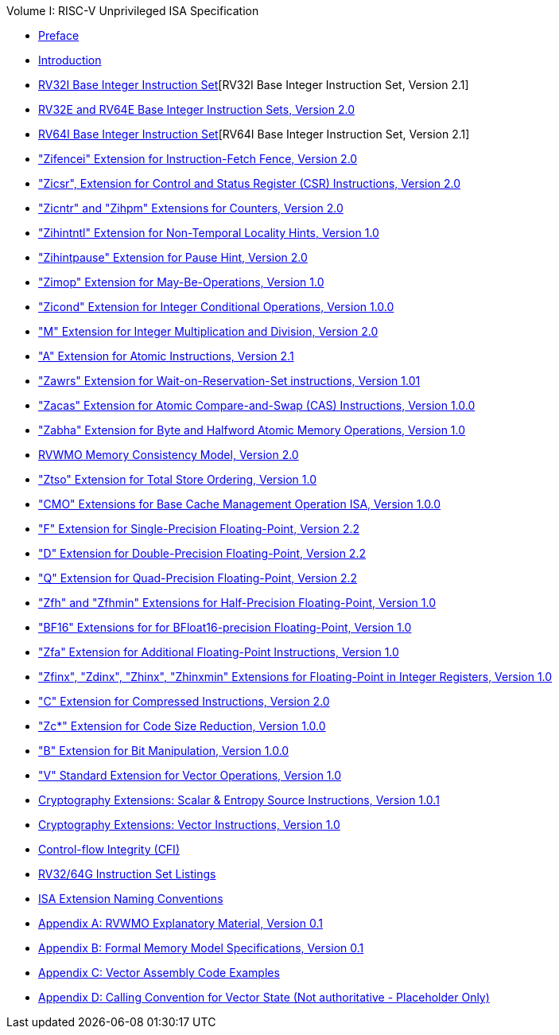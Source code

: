 .Volume I: RISC-V Unprivileged ISA Specification
* xref:colophon.adoc[Preface]
* xref:intro.adoc[Introduction]
* xref:rv32.adoc[RV32I Base Integer Instruction Set][RV32I Base Integer Instruction Set, Version 2.1]
* xref:rv32e.adoc[RV32E and RV64E Base Integer Instruction Sets, Version 2.0]
* xref:rv32.adoc[RV64I Base Integer Instruction Set][RV64I Base Integer Instruction Set, Version 2.1]
* xref:zifencei.adoc["Zifencei" Extension for Instruction-Fetch Fence, Version 2.0]
* xref:zicsr.adoc["Zicsr", Extension for Control and Status Register (CSR) Instructions, Version 2.0]
* xref:counters.adoc["Zicntr" and "Zihpm" Extensions for Counters, Version 2.0]
* xref:zihintntl.adoc["Zihintntl" Extension for Non-Temporal Locality Hints, Version 1.0]
* xref:zihintpause.adoc["Zihintpause" Extension for Pause Hint, Version 2.0]
* xref:zimop.adoc["Zimop" Extension for May-Be-Operations, Version 1.0]
* xref:zicond.adoc["Zicond" Extension for Integer Conditional Operations, Version 1.0.0]
* xref:m-st-ext.adoc["M" Extension for Integer Multiplication and Division, Version 2.0]
* xref:a-st-ext.adoc["A" Extension for Atomic Instructions, Version 2.1]
* xref:zawrs.adoc["Zawrs" Extension for Wait-on-Reservation-Set instructions, Version 1.01]
* xref:zacas.adoc["Zacas" Extension for Atomic Compare-and-Swap (CAS) Instructions, Version 1.0.0]
* xref:zabha.adoc["Zabha" Extension for Byte and Halfword Atomic Memory Operations, Version 1.0]
* xref:rvwmo.adoc[RVWMO Memory Consistency Model, Version 2.0]
* xref:ztso-st-ext.adoc["Ztso" Extension for Total Store Ordering, Version 1.0]
* xref:cmo.adoc["CMO" Extensions for Base Cache Management Operation ISA, Version 1.0.0]
* xref:f-st-ext.adoc["F" Extension for Single-Precision Floating-Point, Version 2.2]
* xref:d-st-ext.adoc["D" Extension for Double-Precision Floating-Point, Version 2.2]
* xref:q-st-ext.adoc["Q" Extension for Quad-Precision Floating-Point, Version 2.2]
* xref:zfh.adoc["Zfh" and "Zfhmin" Extensions for Half-Precision Floating-Point, Version 1.0]
* xref:bfloat16.adoc["BF16" Extensions for for BFloat16-precision Floating-Point, Version 1.0]
* xref:zfa.adoc["Zfa" Extension for Additional Floating-Point Instructions, Version 1.0]
* xref:zfinx.adoc["Zfinx", "Zdinx", "Zhinx", "Zhinxmin" Extensions for Floating-Point in Integer Registers, Version 1.0]
* xref:c-st-ext.adoc["C" Extension for Compressed Instructions, Version 2.0]
* xref:zc.adoc["Zc*" Extension for Code Size Reduction, Version 1.0.0]
* xref:b-st-ext.adoc["B" Extension for Bit Manipulation, Version 1.0.0]
* xref:v-st-ext.adoc["V" Standard Extension for Vector Operations, Version 1.0]
* xref:scalar-crypto.adoc[Cryptography Extensions: Scalar & Entropy Source Instructions, Version 1.0.1]
* xref:vector-crypto.adoc[Cryptography Extensions: Vector Instructions, Version 1.0]
* xref:unpriv-cfi.adoc[Control-flow Integrity (CFI)]
* xref:rv-32-64g.adoc[RV32/64G Instruction Set Listings]
* xref:naming.adoc[ISA Extension Naming Conventions]
* xref:mm-eplan.adoc[Appendix A: RVWMO Explanatory Material, Version 0.1]
* xref:mm-formal.adoc[Appendix B: Formal Memory Model Specifications, Version 0.1]
//Appendices for Vector
* xref:vector-examples.adoc[Appendix C: Vector Assembly Code Examples]
* xref:calling-convention.adoc[Appendix D: Calling Convention for Vector State (Not authoritative - Placeholder Only)]
//End of Vector appendices
//* xref:index.adoc[]
// this is generated generated from index markers.
//* xref:bibliography.adoc[]
